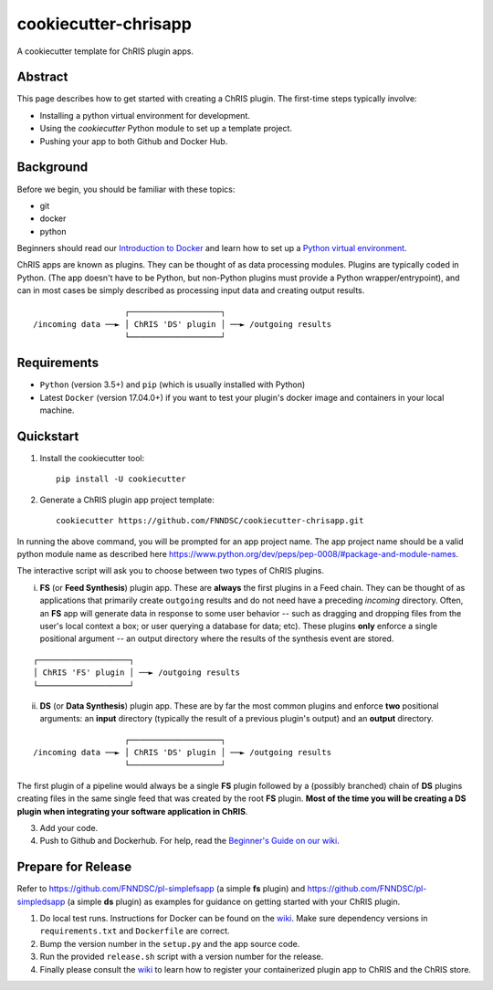 ############################
cookiecutter-chrisapp |Logo| 
############################

|License| |Last Commit|

.. |Logo| image:: ../assets/logo_chris.png?raw=true
  :alt: ChRIS Logo
.. |License| image:: https://img.shields.io/github/license/fnndsc/cookiecutter-chrisapp.svg
  :alt: License
.. |Last Commit| image:: https://img.shields.io/github/last-commit/fnndsc/cookiecutter-chrisapp.svg
  :alt: Last Commit
  
A cookiecutter template for ChRIS plugin apps.
  
  
Abstract
========

This page describes how to get started with creating a ChRIS plugin. The first-time steps typically involve:

* Installing a python virtual environment for development.
* Using the *cookiecutter* Python module to set up a template project.
* Pushing your app to both Github and Docker Hub.

Background
==========

Before we begin, you should be familiar with these topics:

* git
* docker
* python

Beginners should read our `Introduction to Docker`_ and learn how to set up a `Python virtual environment`_.

.. _Introduction to Docker: https://github.com/FNNDSC/cookiecutter-chrisapp/wiki/Introduction-to-Docker
.. _Python virtual environment: https://github.com/FNNDSC/cookiecutter-chrisapp/wiki/Best-Practices#python-environments

ChRIS apps are known as plugins. They can be thought of as data processing modules. Plugins are typically coded in Python. (The app doesn't have to be Python, but non-Python plugins must provide a Python wrapper/entrypoint), and can in most cases be simply described as processing input data and creating output results.

::

                       ┌───────────────────┐
    /incoming data ──► │ ChRIS 'DS' plugin │ ──► /outgoing results
                       └───────────────────┘

Requirements
============

* ``Python`` (version 3.5+) and ``pip`` (which is usually installed with Python)
* Latest ``Docker`` (version 17.04.0+) if you want to test your plugin's docker image and containers in your local machine.


Quickstart
==========

1. Install the cookiecutter tool::

    pip install -U cookiecutter


2. Generate a ChRIS plugin app project template::

    cookiecutter https://github.com/FNNDSC/cookiecutter-chrisapp.git

In running the above command, you will be prompted for an app project name. The app project name should be a valid python module name as described here https://www.python.org/dev/peps/pep-0008/#package-and-module-names.

The interactive script will ask you to choose between two types of ChRIS plugins.

i. **FS** (or **Feed Synthesis**) plugin app. These are **always** the first plugins in a Feed chain. They can be thought of as applications that primarily create ``outgoing`` results and do not need have a preceding `incoming` directory. Often, an **FS** app will generate data in response to some user behavior -- such as dragging and dropping files from the user's local context a box; or user querying a database for data; etc). These plugins **only** enforce a single positional argument -- an output directory where the results of the synthesis event are stored. 

::

   ┌───────────────────┐
   │ ChRIS 'FS' plugin │ ──► /outgoing results
   └───────────────────┘



ii. **DS** (or **Data Synthesis**) plugin app. These are by far the most common plugins and enforce **two** positional arguments: an **input** directory (typically the result of a previous plugin's output) and an **output** directory.

::

                       ┌───────────────────┐
    /incoming data ──► │ ChRIS 'DS' plugin │ ──► /outgoing results
                       └───────────────────┘


The first plugin of a pipeline would always be a single **FS** plugin followed by a (possibly branched) chain of **DS** plugins creating files in the same single feed that was created by the root **FS** plugin. **Most of the time you will be creating a DS plugin when integrating your software application in ChRIS**.

3. Add your code.

4. Push to Github and Dockerhub. For help, read the `Beginner's Guide on our wiki <https://github.com/FNNDSC/cookiecutter-chrisapp/wiki/Beginner%27s-Guide>`_.

Prepare for Release
===================

Refer to https://github.com/FNNDSC/pl-simplefsapp (a simple **fs** plugin) and https://github.com/FNNDSC/pl-simpledsapp (a simple **ds** plugin) as examples
for guidance on getting started with your ChRIS plugin.

1. Do local test runs. Instructions for Docker can be found on the `wiki <https://github.com/FNNDSC/cookiecutter-chrisapp/wiki/Beginner's-Guide#local-docker-build>`_. Make sure dependency versions in ``requirements.txt`` and ``Dockerfile`` are correct.

2. Bump the version number in the ``setup.py`` and the app source code.

3. Run the provided ``release.sh`` script with a version number for the release.

4. Finally please consult the `wiki <https://github.com/FNNDSC/cookiecutter-chrisapp/wiki>`_ to learn how to register your containerized plugin app to ChRIS and the ChRIS store.
